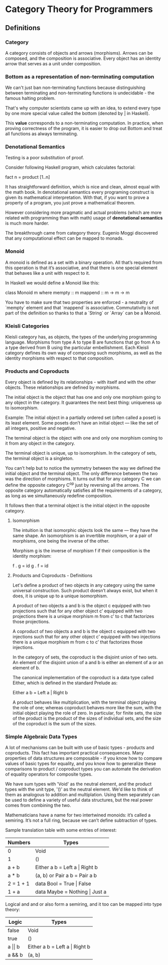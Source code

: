 * Category Theory for Programmers

** Definitions

*** Category

A category consists of objects and arrows (morphisms). Arrows can be composed,
and the composition is associative. Every object has an identity arrow that serves
as a unit under composition.

*** Bottom as a representation of non-terminating computation

We can't just ban non-terminating functions because distinguishing between
terminating and non-terminating functions is undecidable - the famous halting
problem.

That's why computer scientists came up with an idea, to extend every type
by one more special value called the bottom (denoted by _|_ in Haskell).

This *value* corresponds to a non-terminating computation. In practice, when
proving correctness of the program, it is easier to drop out Bottom and
treat all functions as always terminating.

*** Denotational Semantics

Testing is a poor substitution of proof.

Consider following Haskell program, which calculates factorial:

fact n = product [1..n]

It has straightforward definition, which is nice and clean, almost equal
with the math book. In denotational semantics every programing construct
is given its mathematical interpretation. With that, if you want to prove
a property of a program, you just prove a mathematical theorem.

However considering more pragmatic and actual problems (which are more
related with programming than with math) usage of *denotational semantics*
is much more harder.

The breakthrough came from category theory. Eugenio Moggi discovered that
any computational effect can be mapped to monads.

*** Monoid

A monoid is defined as a set with a binary operation. All that’s required
from this operation is that it’s associative, and that there is one special
element that behaves like a unit with respect to it.

In Haskell we would define a Monoid like this:

class Monoid m where
  mempty  :: m
  mappend :: m -> m -> m

You have to make sure that two properties are enforced - a neutrality of
`mempty` element and that `mappend` is associative. Commutativity is not
part of the definition so thanks to that a `String` or `Array` can be a
Monoid.

*** Kleisli Categories

Kleisli category has, as objects, the types of the underlying programming
language. Morphisms from type A to type B are functions that go from A to
a type derived from B using the particular embellishment. Each Kleisli
category defines its own way of composing such morphisms, as well as the
identity morphisms with respect to that composition.

*** Products and Coproducts

Every object is defined by its relationships - with itself and with 
the other objects. These relationships are defined by morphisms.

The initial object is the object that has one and only one morphism 
going to any object in the category. It guarantees the next best 
thing: uniqueness up to isomorphism.

Example: The initial object in a partially ordered set (often 
called a poset) is its least element. Some posets don’t have an 
initial object — like the set of all integers, positive and negative.

The terminal object is the object with one and only one morphism 
coming to it from any object in the category.

The terminal object is unique, up to isomorphism. In the category 
of sets, the terminal object is a singleton.

You can’t help but to notice the symmetry between the way we defined 
the initial object and the terminal object. The only difference 
between the two was the direction of morphisms. It turns out that for 
any category C we can define the opposite category C^op just by 
reversing all the arrows. The opposite category automatically 
satisfies all the requirements of a category, as long as 
we simultaneously redefine composition.

It follows then that a terminal object is the initial object in 
the opposite category.

**** Isomorphism

The intuition is that isomorphic objects look the same — they have 
the same shape. An isomorphism is an invertible morphism, or a pair 
of morphisms, one being the inverse of the other.

Morphism g is the inverse of morphism f if their composition is 
the identity morphism:

f . g = id
g . f = id

**** Products and Coproducts - Definitions

Let's define a product of two objects in any category using the 
same universal construction. Such product doesn’t always exist, 
but when it does, it is unique up to a unique isomorphism.

A product of two objects a and b is the object c equipped with 
two projections such that for any other object c’ equipped with 
two projections there is a unique morphism m from c’ to c 
that factorizes those projections.

A coproduct of two objects a and b is the object c equipped 
with two injections such that for any other object c’ equipped 
with two injections there is a unique morphism m from c to c’ 
that factorizes those injections.

In the category of sets, the coproduct is the disjoint union of 
two sets. An element of the disjoint union of a and b is 
either an element of a or an element of b.

The canonical implementation of the coproduct is a data type 
called Either, which is defined in the standard Prelude as:

Either a b = Left a | Right b

A product behaves like multiplication, with the terminal object 
playing the role of one; whereas coproduct behaves more like 
the sum, with the initial object playing the role of zero. In 
particular, for finite sets, the size of the product is the 
product of the sizes of individual sets, and the size of the 
coproduct is the sum of the sizes.

*** Simple Algebraic Data Types

A lot of mechanisms can be built with use of basic types - products and coproducts.
This fact has important practical consequences. Many properties of data structures 
are composable - if you know how to compare values of basic types for equality, and 
you know how to generalize these comparisons to product / coproduct types you can 
automate the derivation of equality operators for composite types.

We have sum types with 'Void' as the neutral element, and the product types with
the unit type, '()' as the neutral element. We'd like to think of them as 
analogous to addition and multiplation. Using them separately can be used 
to define a variety of useful data structures, but the real power comes
from combining the two.

Mathematicians have a name for two intertwined monoids: it’s called a semiring. 
It’s not a full ring, because we can’t define subtraction of types.

Sample translation table with some entries of interest:

| Numbers   | Types                             |
|-----------+-----------------------------------|
| 0         | Void                              |
| 1         | ()                                |
| a + b     | Either a b = Left a \vert Right b |
| a * b     | (a, b) or Pair a b = Pair a b     |
| 2 = 1 + 1 | data Bool = True \vert False      |
| 1 + a     | data Maybe = Nothing \vert Just a |

Logical and and or also form a semiring, and it too can be mapped into type theory:

| Logic          | Types                             |
|----------------+-----------------------------------|
| false          | Void                              |
| true           | ()                                |
| a \vert\vert b | Either a b = Left a \vert Right b |
| a && b         | (a, b)                            | 
  
